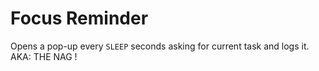 * Focus Reminder
  Opens a pop-up every =SLEEP= seconds asking for current task and logs it.
  AKA: THE NAG !
